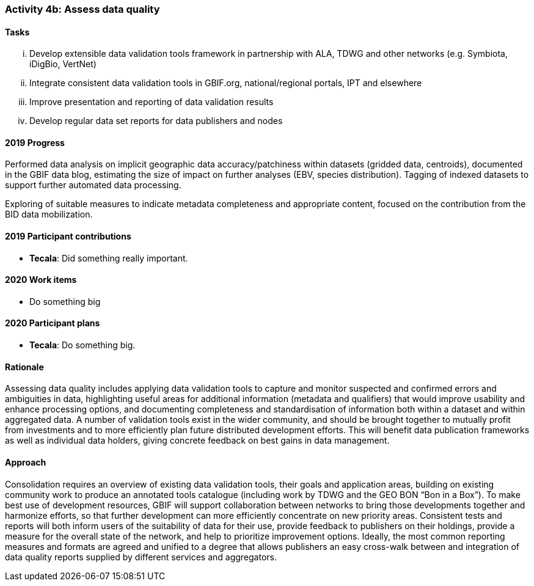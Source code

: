 === Activity 4b: Assess data quality

==== Tasks
[lowerroman]
. Develop extensible data validation tools framework in partnership with ALA, TDWG and other networks (e.g. Symbiota, iDigBio, VertNet)
. Integrate consistent data validation tools in GBIF.org, national/regional portals, IPT and elsewhere
. Improve presentation and reporting of data validation results
. Develop regular data set reports for data publishers and nodes

==== 2019 Progress

Performed data analysis on implicit geographic data accuracy/patchiness within datasets (gridded data, centroids), documented in the GBIF data blog, estimating the size of impact on further analyses (EBV, species distribution). Tagging of indexed datasets to support further automated data processing.

Exploring of suitable measures to indicate metadata completeness and appropriate content, focused on the contribution from the BID data mobilization.

==== 2019 Participant contributions

* *Tecala*: Did something really important.

==== 2020 Work items

* Do something big

==== 2020 Participant plans

* *Tecala*: Do something big.

==== Rationale

Assessing data quality includes applying data validation tools to capture and monitor suspected and confirmed errors and ambiguities in data, highlighting useful areas for additional information (metadata and qualifiers) that would improve usability and enhance processing options, and documenting completeness and standardisation of information both within a dataset and within aggregated data. A number of validation tools exist in the wider community, and should be brought together to mutually profit from investments and to more efficiently plan future distributed development efforts. This will benefit data publication frameworks as well as individual data holders, giving concrete feedback on best gains in data management.

==== Approach

Consolidation requires an overview of existing data validation tools, their goals and application areas, building on existing community work to produce an annotated tools catalogue (including work by TDWG and the GEO BON “Bon in a Box”). To make best use of development resources, GBIF will support collaboration between networks to bring those developments together and harmonize efforts, so that further development can more efficiently concentrate on new priority areas. Consistent tests and reports will both inform users of the suitability of data for their use, provide feedback to publishers on their holdings, provide a measure for the overall state of the network, and help to prioritize improvement options. Ideally, the most common reporting measures and formats are agreed and unified to a degree that allows publishers an easy cross-walk between and integration of data quality reports supplied by different services and aggregators.
